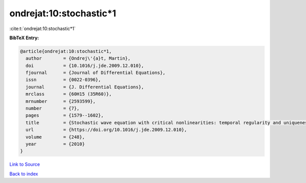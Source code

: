 ondrejat:10:stochastic*1
========================

:cite:t:`ondrejat:10:stochastic*1`

**BibTeX Entry:**

.. code-block:: bibtex

   @article{ondrejat:10:stochastic*1,
     author        = {Ondrej\'{a}t, Martin},
     doi           = {10.1016/j.jde.2009.12.010},
     fjournal      = {Journal of Differential Equations},
     issn          = {0022-0396},
     journal       = {J. Differential Equations},
     mrclass       = {60H15 (35R60)},
     mrnumber      = {2593599},
     number        = {7},
     pages         = {1579--1602},
     title         = {Stochastic wave equation with critical nonlinearities: temporal regularity and uniqueness},
     url           = {https://doi.org/10.1016/j.jde.2009.12.010},
     volume        = {248},
     year          = {2010}
   }

`Link to Source <https://doi.org/10.1016/j.jde.2009.12.010},>`_


`Back to index <../By-Cite-Keys.html>`_
